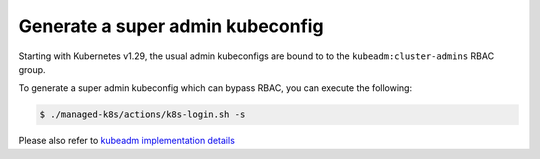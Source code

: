 Generate a super admin kubeconfig
=================================

Starting with Kubernetes v1.29, the usual admin kubeconfigs
are bound to to the ``kubeadm:cluster-admins`` RBAC group.

To generate a super admin kubeconfig which can bypass RBAC,
you can execute the following:

.. code:: console

  $ ./managed-k8s/actions/k8s-login.sh -s

Please also refer to
`kubeadm implementation details <https://kubernetes.io/docs/reference/setup-tools/kubeadm/implementation-details/>`_

